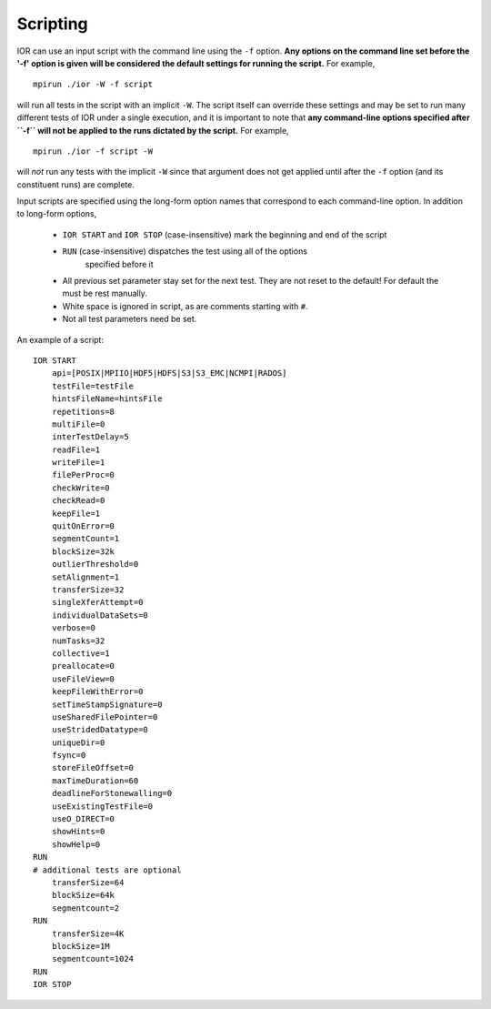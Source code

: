Scripting
=========

IOR can use an input script with the command line using the ``-f`` option.
**Any options on the command line set before the '-f' option is given will be
considered the default settings for running the script.**  For example, ::

    mpirun ./ior -W -f script

will run all tests in the script with an implicit ``-W``.  The script itself can
override these settings and may be set to run many different tests of IOR under
a single execution, and it is important to note that **any command-line options
specified after ``-f`` will not be applied to the runs dictated by the script.**
For example, ::

    mpirun ./ior -f script -W

will *not* run any tests with the implicit ``-W`` since that argument does not
get applied until after the ``-f`` option (and its constituent runs) are complete.

Input scripts are specified using the long-form option names that correspond to
each command-line option.  In addition to long-form options,

    * ``IOR START`` and ``IOR STOP`` (case-insensitive) mark the beginning and end
      of the script
    * ``RUN`` (case-insensitive) dispatches the test using all of the options
       specified before it
    * All previous set parameter stay set for the next test. They are not reset
      to the default! For default the must be rest manually.
    * White space is ignored in script, as are comments starting with ``#``.
    * Not all test parameters need be set.

An example of a script: ::

  IOR START
      api=[POSIX|MPIIO|HDF5|HDFS|S3|S3_EMC|NCMPI|RADOS]
      testFile=testFile
      hintsFileName=hintsFile
      repetitions=8
      multiFile=0
      interTestDelay=5
      readFile=1
      writeFile=1
      filePerProc=0
      checkWrite=0
      checkRead=0
      keepFile=1
      quitOnError=0
      segmentCount=1
      blockSize=32k
      outlierThreshold=0
      setAlignment=1
      transferSize=32
      singleXferAttempt=0
      individualDataSets=0
      verbose=0
      numTasks=32
      collective=1
      preallocate=0
      useFileView=0
      keepFileWithError=0
      setTimeStampSignature=0
      useSharedFilePointer=0
      useStridedDatatype=0
      uniqueDir=0
      fsync=0
      storeFileOffset=0
      maxTimeDuration=60
      deadlineForStonewalling=0
      useExistingTestFile=0
      useO_DIRECT=0
      showHints=0
      showHelp=0
  RUN
  # additional tests are optional
      transferSize=64
      blockSize=64k
      segmentcount=2
  RUN
      transferSize=4K
      blockSize=1M
      segmentcount=1024
  RUN
  IOR STOP

